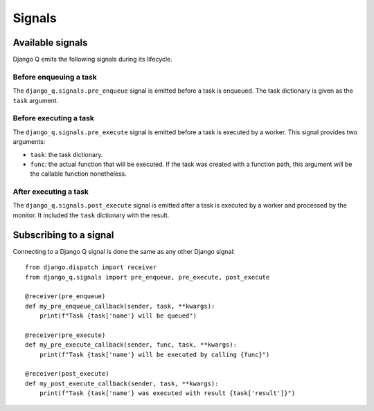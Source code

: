 Signals
=======
.. py:currentmodule:: django_q

Available signals
-----------------

Django Q emits the following signals during its lifecycle.

Before enqueuing a task
"""""""""""""""""""""""

The ``django_q.signals.pre_enqueue`` signal is emitted before a task is
enqueued. The task dictionary is given as the ``task`` argument.

Before executing a task
"""""""""""""""""""""""

The ``django_q.signals.pre_execute`` signal is emitted before a task is
executed by a worker. This signal provides two arguments:

- ``task``: the task dictionary.
- ``func``: the actual function that will be executed. If the task was created
  with a function path, this argument will be the callable function
  nonetheless.

After executing a task
""""""""""""""""""""""
The ``django_q.signals.post_execute`` signal is emitted after a task is
executed by a worker and processed by the monitor. It included the ``task`` dictionary with the result.


Subscribing to a signal
-----------------------

Connecting to a Django Q signal is done the same as any other Django
signal::

    from django.dispatch import receiver
    from django_q.signals import pre_enqueue, pre_execute, post_execute

    @receiver(pre_enqueue)
    def my_pre_enqueue_callback(sender, task, **kwargs):
        print(f"Task {task['name'} will be queued")

    @receiver(pre_execute)
    def my_pre_execute_callback(sender, func, task, **kwargs):
        print(f"Task {task['name'} will be executed by calling {func}")

    @receiver(post_execute)
    def my_post_execute_callback(sender, task, **kwargs):
        print(f"Task {task['name'} was executed with result {task['result']}")


